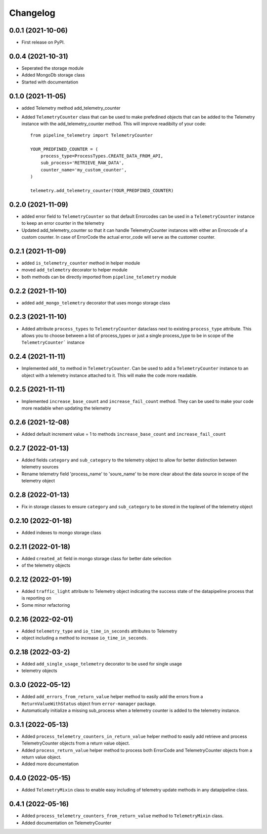 
Changelog
=========

0.0.1 (2021-10-06)
------------------

* First release on PyPI.


0.0.4 (2021-10-31)
------------------

* Seperated the storage module
* Added MongoDb storage class
* Started with documentation

0.1.0 (2021-11-05)
------------------

* added Telemetry method add_telemetry_counter 
* Added ``TelemetryCounter`` class that can be used to make prefedined objects
  that can be added to the Telemetry instance with the add_telemetry_counter
  method. This will improve readibilty of your code::

    from pipeline_telemetry import TelemetryCounter

    YOUR_PREDFINED_COUNTER = (
        process_type=ProcessTypes.CREATE_DATA_FROM_API,
        sub_process='RETRIEVE_RAW_DATA',
        counter_name='my_custom_counter',
    )

    telemetry.add_telemetry_counter(YOUR_PREDFINED_COUNTER)


0.2.0 (2021-11-09)
------------------

* added error field to ``TelemetryCounter`` so that default Errorcodes
  can be used in a ``TelemetryCounter`` instance to keep an error counter
  in the telemetry
* Updated add_telemetry_counter so that it can handle TelemetryCounter instances
  with either an Errorcode of a custom counter. In case of ErrorCode the actual
  error_code will serve as the customer counter. 


0.2.1 (2021-11-09)
------------------

* added ``is_telemetry_counter`` method in helper module
* moved ``add_telemetry`` decorator to helper module
* both methods can be directly imported from ``pipeline_telemetry`` module

0.2.2 (2021-11-10)
------------------

* added ``add_mongo_telemetry`` decorator that uses mongo storage class

0.2.3 (2021-11-10)
------------------

* Added attribute ``process_types`` to ``TelemetryCounter`` dataclass next to
  existing ``process_type`` attribute. This allows you to choose between a list
  of process_types or just a single process_type to be in scope of the ``TelemetryCounter``` instance
  

0.2.4 (2021-11-11)
------------------

* Implemented ``add_to`` method in ``TelemetryCounter``. Can be used to  add a
  ``TelemetryCounter`` instance to an object with a telemetry instance attached
  to it. This will make the code more readable.

0.2.5 (2021-11-11)
------------------

* Implemented ``increase_base_count`` and ``increase_fail_count`` method. They
  can be used to make your code more readable when updating the telemetry


0.2.6 (2021-12-08)
------------------

* Added default increment value = 1 to methods ``increase_base_count`` and
  ``increase_fail_count``

0.2.7 (2022-01-13)
------------------

* Added fields ``category`` and ``sub_category`` to the telemetry object to
  allow for better distinction between telemetry sources
* Rename telemetry field 'process_name' to 'soure_name' to be more clear about
  the data source in scope of the telemetry object

0.2.8 (2022-01-13)
------------------

* Fix in storage classes to ensure ``category`` and ``sub_category`` to be
  stored in the toplevel of the telemetry object

0.2.10 (2022-01-18)
-------------------

* Added indexes to mongo storage class

0.2.11 (2022-01-18)
-------------------

* Added ``created_at`` field in mongo storage class for better date selection
* of the telemetry objects

0.2.12 (2022-01-19)
-------------------

* Added ``traffic_light`` attribute to Telemetry object indicating the success
  state of the datapipeline process that is reporting on
* Some minor refactoring

0.2.16 (2022-02-01)
-------------------

* Added ``telemetry_type`` and ``io_time_in_seconds`` attributes to Telemetry
* object including a method to increase ``io_time_in_seconds``.


0.2.18 (2022-03-2)
-------------------

* Added ``add_single_usage_telemetry`` decorator to be used for single usage
* telemetry objects

0.3.0 (2022-05-12)
-------------------

* Added ``add_errors_from_return_value`` helper method to easily add the errors
  from a ``ReturnValueWithStatus`` object from ``error-manager`` package.
* Automatically initialize a missing sub_process when a telemetry counter is
  added to the telemetry instance.


0.3.1 (2022-05-13)
-------------------

* Added ``process_telemetry_counters_in_return_value`` helper method to easily
  add retrieve and process TelemetryCounter objects from a return value object.
* Added ``process_return_value`` helper method to process both ErrorCode and
  TelemetryCounter objects from a return value object.
* Added more documentation

0.4.0 (2022-05-15)
-------------------

* Added ``TelemetryMixin`` class to enable easy including of telemetry update
  methods in any datapipeline class.
  

0.4.1 (2022-05-16)
-------------------

* Added ``process_telemetry_counters_from_return_value`` method to ``TelemetryMixin`` class.
* Added documentation on TelemetryCounter
  





